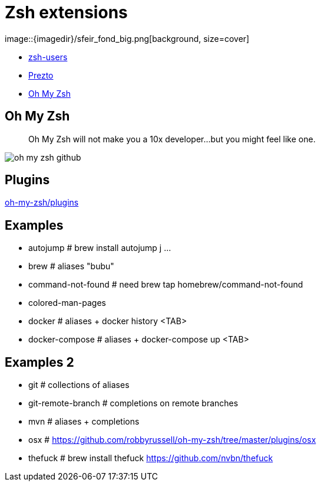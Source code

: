 
= Zsh extensions
image::{imagedir}/sfeir_fond_big.png[background, size=cover]

[%step]
* https://github.com/zsh-users[zsh-users]
* https://github.com/sorin-ionescu/prezto[Prezto]
* https://github.com/robbyrussell/oh-my-zsh[Oh My Zsh]

== Oh My Zsh

> Oh My Zsh will not make you a 10x developer...but you might feel like one.

image::{imagedir}/oh-my-zsh-github.png[]

== Plugins

https://github.com/robbyrussell/oh-my-zsh/tree/master/plugins[oh-my-zsh/plugins]

== Examples

* autojump           # brew install autojump j ...
* brew               # aliases "bubu"
* command-not-found  # need brew tap homebrew/command-not-found
* colored-man-pages
* docker             # aliases + docker history <TAB>
* docker-compose     # aliases + docker-compose up <TAB>

== Examples 2

* git                # collections of aliases
* git-remote-branch  # completions on remote branches
* mvn                # aliases + completions
* osx                # https://github.com/robbyrussell/oh-my-zsh/tree/master/plugins/osx
* thefuck            # brew install thefuck https://github.com/nvbn/thefuck
